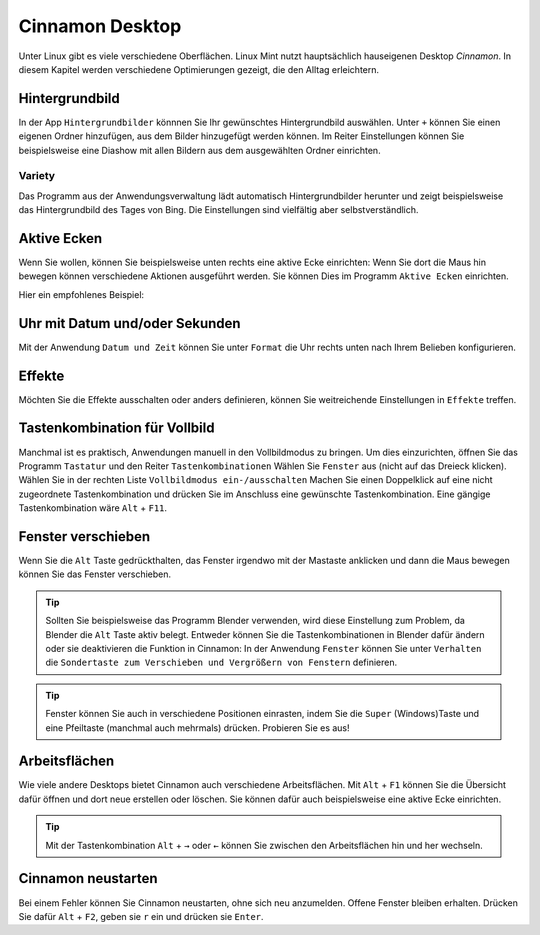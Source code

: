 Cinnamon Desktop
================
Unter Linux gibt es viele verschiedene Oberflächen.
Linux Mint nutzt hauptsächlich hauseigenen Desktop *Cinnamon*.
In diesem Kapitel werden verschiedene Optimierungen gezeigt, die den Alltag erleichtern.

Hintergrundbild
---------------
In der App ``Hintergrundbilder`` könnnen Sie Ihr gewünschtes Hintergrundbild auswählen.
Unter ``+`` können Sie einen eigenen Ordner hinzufügen, aus dem Bilder hinzugefügt werden können.
Im Reiter Einstellungen können Sie beispielsweise eine Diashow mit allen Bildern aus dem ausgewählten Ordner einrichten.

Variety
^^^^^^^
Das Programm aus der Anwendungsverwaltung lädt automatisch Hintergrundbilder herunter und zeigt beispielsweise das Hintergrundbild des Tages von Bing.
Die Einstellungen sind vielfältig aber selbstverständlich.

.. image:: images/variety_einstellungen_1.png

Aktive Ecken
------------
Wenn Sie wollen, können Sie beispielsweise unten rechts eine aktive Ecke einrichten:
Wenn Sie dort die Maus hin bewegen können verschiedene Aktionen ausgeführt werden.
Sie können Dies im Programm ``Aktive Ecken`` einrichten.

Hier ein empfohlenes Beispiel:

.. image:: images/aktive_ecken.png

Uhr mit Datum und/oder Sekunden
-------------------------------
Mit der Anwendung ``Datum und Zeit`` können Sie unter ``Format`` die Uhr rechts unten nach Ihrem Belieben konfigurieren.

Effekte
-------
Möchten Sie die Effekte ausschalten oder anders definieren, können Sie weitreichende Einstellungen in ``Effekte`` treffen.

Tastenkombination für Vollbild
------------------------------
Manchmal ist es praktisch, Anwendungen manuell in den Vollbildmodus zu bringen.
Um dies einzurichten, öffnen Sie das Programm ``Tastatur`` und den Reiter ``Tastenkombinationen``
Wählen Sie ``Fenster`` aus (nicht auf das Dreieck klicken).
Wählen Sie in der rechten Liste ``Vollbildmodus ein-/ausschalten``
Machen Sie einen Doppelklick auf eine nicht zugeordnete Tastenkombination und drücken Sie im Anschluss eine gewünschte Tastenkombination.
Eine gängige Tastenkombination wäre ``Alt`` + ``F11``.

Fenster verschieben
-------------------
Wenn Sie die ``Alt`` Taste gedrückthalten, das Fenster irgendwo mit der Mastaste anklicken und dann die Maus bewegen können Sie das Fenster verschieben.

.. tip:: 
    Sollten Sie beispielsweise das Programm Blender verwenden, wird diese Einstellung zum Problem, da Blender die ``Alt`` Taste aktiv belegt.
    Entweder können Sie die Tastenkombinationen in Blender dafür ändern oder sie deaktivieren die Funktion in Cinnamon:
    In der Anwendung ``Fenster`` können Sie unter ``Verhalten`` die ``Sondertaste zum Verschieben und Vergrößern von Fenstern`` definieren.

.. tip:: 
    Fenster können Sie auch in verschiedene Positionen einrasten, indem Sie die ``Super`` (Windows)Taste und eine Pfeiltaste (manchmal auch mehrmals) drücken.
    Probieren Sie es aus!


Arbeitsflächen
--------------
Wie viele andere Desktops bietet Cinnamon auch verschiedene Arbeitsflächen.
Mit ``Alt`` + ``F1`` können Sie die Übersicht dafür öffnen und dort neue erstellen oder löschen.
Sie können dafür auch beispielsweise eine aktive Ecke einrichten.

.. tip:: 
    Mit der Tastenkombination ``Alt`` + ``→`` oder ``←`` können Sie zwischen den Arbeitsflächen hin und her wechseln.

Cinnamon neustarten
-------------------
Bei einem Fehler können Sie Cinnamon neustarten, ohne sich neu anzumelden.
Offene Fenster bleiben erhalten.
Drücken Sie dafür ``Alt`` + ``F2``, geben sie ``r`` ein und drücken sie ``Enter``.